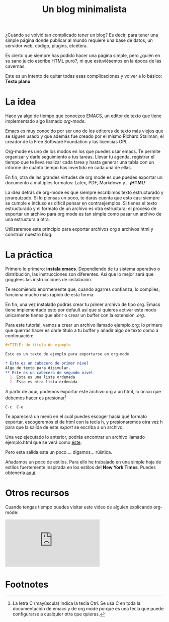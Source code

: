 #+TITLE: Un blog minimalista
#+OPTIONS:  html-postamble:nil toc:nil author:nil
#+HTML_HEAD: <link rel="stylesheet" type="text/css" href="/css/main.css" />

¿Cuándo se volvió tan complicado tener un blog? Es decir, para tener una simple página donde publicar al mundo requiere una base de datos, un servidor web, código, plugins, etcétera. 

Es cierto que siempre has podido hacer una página simple, pero ¿quién en su sano juicio escribe HTML puro?, ni que estuviésemos en la época de las cavernas.

Este es un intento de quitar todas esas complicaciones y volver a lo básico: *Texto plano*

* La idea
Hace ya algo de tiempo que conoczco EMACS, un editor de texto que tiene implementado algo llamado /org-mode/.

Emacs es muy conocido por ser uno de los editores de texto más viejos que se siguen usado y que además fue creado por el mismo Richard Stallman, el creador de la Free Software Foundation y las licencias GPL. 

Org-mode es uno de los modos en los que puedes usar emacs. Te permite organizar y darle seguimiento a tus tareas. Llevar tu agenda, registrar el tiempo que te lleva realizar cada tarea y hasta generar una tabla con un informe de cuánto tiempo has invertido en cada una de ellas.

En fin, otra de las grandes virtudes de org mode es que puedes exportar un documento a múltiples formatos: Latex, PDF, Markdown y... *¡HTML!*

La idea detrás de org-mode es que siempre escribimos texto estructurado y jerarquizado. Si lo piensas un poco, te darás cuenta que esto casi siempre se cumple e incluso es difícil pensar en contraejemplos. Si tienes el texto estructurado y el formato de un archivo es otra estructura; el proceso de exportar un archivo para org mode es tan simple como pasar un archivo de una estructura a otra. 

Utilizaremos este principio para exportar archivos org a archivos html y construir nuestro blog. 
* La práctica
Primero lo primero: *instala emacs*. Dependiendo de tu sistema operativo o distribución, las instrucciones son diferentes. Así que lo mejor será que gogglees las instrucciones de instalación.

Te recomiendo enormemente que, cuando agarres confianza, lo compiles; funciona mucho más rápido de esta forma.

En fin, una vez instalado podrás crear tu primer archivo de tipo org. Emacs tiene implementado esto por default así que si quieres activar este modo únicamente tienes que abrir o crear un buffer con la extensión /.org/. 

Para este tutorial, vamos a crear un archivo llamado ejemplo.org; lo primero que querrás hacer es darle título a tu buffer y añadir algo de texto como a continuación:
#+BEGIN_SRC org
  ,#+TITLE: Un título de ejemplo

  Este es un texto de ejemplo para exportarse en org-mode

  ,* Este es un cabecero de primer nivel
  Algo de texto para disimular.
  ,** Este es un cabecero de segundo nivel
    1. Esta es una lista ordenada
    2. Esta es otra lista ordenada
#+END_SRC

A partir de aquí, podemos exportar este archivo org a un html, lo único que debemos hacer es presionar[fn:1]
#+BEGIN_EXAMPLE
C-c  C-e 
#+END_EXAMPLE

Te aparecerá un menú en el cuál puedes escoger hacia qué formato exportar, escogeremos el de html con la tecla h, y presionaremos otra vez h para que la salida de este /export/ se escriba a un archivo.

Una vez ejecutado lo anterior, podrás encontrar un archivo llamado ejemplo.html que se verá como [[file:ejemplo.org][éste]].

Pero esta salida esta un poco.... digamos... rúistica.

Añadamos un poco de estilos. Para ello he trabajado en una simple hoja de estilos fuertemente inspirada en los estilos del *New York Times*. Puedes obtenerla [[https://raw.githubusercontent.com/laertida/laertida.github.io/main/css/main.css][aquí]].





* Otros recursos
Cuando tengas tiempo puedes visitar este video de alguien explicando org-mode:


#+BEGIN_EXPORT html
<div class="video-responsive">
<iframe src="https://www.youtube.com/embed/SzA2YODtgK4" title="YouTube video player" frameborder="0" allow="accelerometer; autoplay; clipboard-write; encrypted-media; gyroscope; picture-in-picture" allowfullscreen></iframe>
</div>
#+END_EXPORT

* Footnotes

[fn:1] La letra C (mayúscula) indica la tecla Ctrl. Se usa C en toda la documentación de emacs y de org mode porque es una tecla que puede configurarse a cualquier otra que quieras. 
